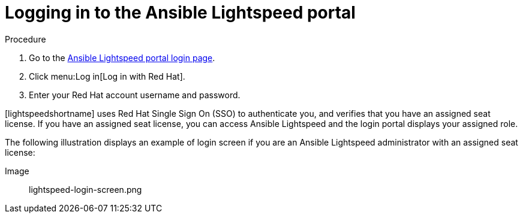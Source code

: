 :_content-type: PROCEDURE

[id="log-into-portal_{context}"]

= Logging in to the Ansible Lightspeed portal

.Procedure

. Go to the link:https://c.ai.ansible.redhat.com/[Ansible Lightspeed portal login page].
. Click menu:Log in[Log in with Red Hat].
. Enter your Red Hat account username and password.

[lightspeedshortname] uses Red Hat Single Sign On (SSO) to authenticate you, and verifies that you have an assigned seat license. If you have an assigned seat license, you can access Ansible Lightspeed and the login portal displays your assigned role. 

The following illustration displays an example of login screen if you are an Ansible Lightspeed administrator with an assigned seat license:

Image:: lightspeed-login-screen.png



